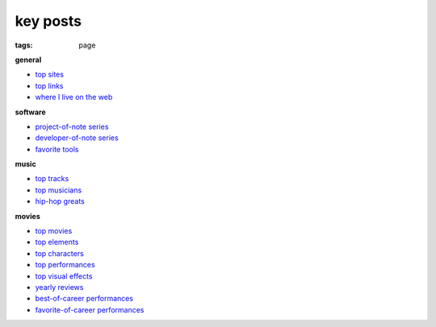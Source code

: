 key posts
=========

:tags: page


**general**

-  `top sites`_
-  `top links`_
-  `where I live on the web`_

**software**

-  `project-of-note series`_
-  `developer-of-note series`_
-  `favorite tools`_

**music**

-  `top tracks`_
-  `top musicians`_
-  `hip-hop greats`_

**movies**

-  `top movies`_
-  `top elements`_
-  `top characters`_
-  `top performances`_
-  `top visual effects`_
-  `yearly reviews`_
-  `best-of-career performances`_
-  `favorite-of-career performances`_


.. _top sites: http://tshepang.net/top-sites
.. _top links: http://tshepang.net/top-links
.. _where I live on the web: http://tshepang.net/where-i-live-on-the-web

.. _project-of-note series: http://tshepang.net/tag/project-of-note
.. _developer-of-note series: http://tshepang.net/tag/developer-of-note
.. _favorite tools: http://tshepang.net/favorite-floss

.. _top tracks: http://tshepang.net/top-music-tracks
.. _top musicians: http://tshepang.net/top-musicians
.. _hip-hop greats: http://tshepang.net/hip-hop-greats

.. _top movies: http://tshepang.net/top-movies
.. _top elements: http://tshepang.net/top-movie-elements
.. _top characters: http://tshepang.net/top-movie-characters
.. _top performances: http://tshepang.net/top-movie-performances
.. _top visual effects: http://tshepang.net/top-visual-effects
.. _yearly reviews: http://tshepang.net/tag/year-movie-review
.. _best-of-career performances: http://tshepang.net/best-of-career-performances
.. _favorite-of-career performances: http://tshepang.net/favorite-of-career-performances
